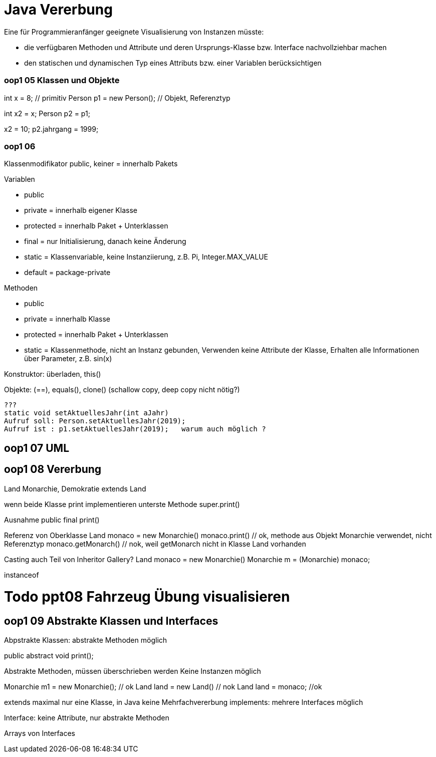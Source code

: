 = Java Vererbung

Eine für Programmieranfänger geeignete Visualisierung von Instanzen müsste:

* die verfügbaren Methoden und Attribute und deren Ursprungs-Klasse
bzw. Interface nachvollziehbar machen
* den statischen und dynamischen Typ eines Attributs bzw. einer Variablen
berücksichtigen

=== oop1 05 Klassen und Objekte

int x = 8;  // primitiv
Person p1 = new Person();  // Objekt, Referenztyp

int x2 = x;
Person p2 = p1;

x2 = 10;
p2.jahrgang = 1999;

=== oop1 06
Klassenmodifikator
public, keiner = innerhalb Pakets

Variablen

* public
* private   = innerhalb eigener Klasse
* protected = innerhalb Paket + Unterklassen

* final     = nur Initialisierung, danach keine Änderung
* static    = Klassenvariable, keine Instanziierung, z.B. Pi, Integer.MAX_VALUE
* default   = package-private

Methoden

* public
* private = innerhalb Klasse
* protected = innerhalb Paket + Unterklassen

* static  = Klassenmethode, nicht an Instanz gebunden,
Verwenden keine Attribute der Klasse,
Erhalten alle Informationen über Parameter, z.B. sin(x)

Konstruktor: überladen, this()

Objekte: (==), equals(), clone() (schallow copy, deep copy nicht nötig?)
----
???
static void setAktuellesJahr(int aJahr)
Aufruf soll: Person.setAktuellesJahr(2019);
Aufruf ist : p1.setAktuellesJahr(2019);   warum auch möglich ?
----

== oop1 07 UML

== oop1 08 Vererbung

Land
Monarchie, Demokratie extends Land

wenn beide Klasse print implementieren unterste Methode
super.print()

Ausnahme
public final print()

Referenz von Oberklasse
Land monaco = new Monarchie()
monaco.print() // ok, methode aus Objekt Monarchie verwendet, nicht Referenztyp
monaco.getMonarch() // nok, weil getMonarch nicht in Klasse Land vorhanden

Casting auch Teil von Inheritor Gallery?
Land monaco = new Monarchie()
Monarchie m = (Monarchie) monaco;

instanceof

//https://stackoverflow.com/questions/5160485/object-vs-reference-in-java
//Object: An instance of class that is created dynamically.
// It is stored in heap.

//Reference: A variable that points to some object in memory.
// It is stored in stack they can be contained in other objects
// (then they are not really variables, but fields), which puts them on the heap also.

= Todo ppt08 Fahrzeug Übung visualisieren


== oop1 09 Abstrakte Klassen und Interfaces

Abpstrakte Klassen: abstrakte Methoden möglich

public abstract void print();
// static, final, private Methoden können nicht abstrakt sein

Abstrakte Methoden, müssen überschrieben werden
Keine Instanzen möglich

Monarchie m1 = new Monarchie(); // ok
Land land = new Land() // nok
Land land = monaco; //ok

extends maximal nur eine Klasse, in Java keine Mehrfachvererbung
implements: mehrere Interfaces möglich

Interface: keine Attribute, nur abstrakte Methoden

Arrays von Interfaces